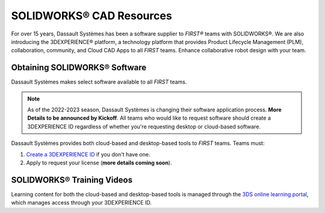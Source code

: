 SOLIDWORKS® CAD Resources
=========================

For over 15 years, Dassault Systèmes has been a software supplier to *FIRST®*
teams with SOLIDWORKS®. We are also introducing the 3DEXPERIENCE®
platform, a technology platform that provides Product Lifecycle Management
(PLM), collaboration, community, and Cloud CAD Apps to all *FIRST* teams. Enhance
collaborative robot design with your team.

Obtaining SOLIDWORKS® Software
^^^^^^^^^^^^^^^^^^^^^^^^^^^^^^

Dassault Systèmes makes select software available to all *FIRST* teams. 

.. note:: As of the 2022-2023 season, Dassault Systèmes is changing their software application process. **More Details to be announced by Kickoff**. All teams who would like to request software should create a 3DEXPERIENCE ID regardless of whether you're requesting desktop or cloud-based software.

Dassault Systèmes provides both cloud-based and desktop-based tools to *FIRST*
teams. Teams must:

1.  `Create a 3DEXPERIENCE ID <https://eu1-ds-iam.3dexperience.3ds.com/login>`__
    if you don't have one.
2.  Apply to request your license (**more details coming soon**).

SOLIDWORKS® Training Videos
^^^^^^^^^^^^^^^^^^^^^^^^^^^

Learning content for both the cloud-based and desktop-based tools is managed
through the `3DS online learning portal <https://edu.3ds.com/en/learn/eduspace>`__,
which manages access through your 3DEXPERIENCE ID.

